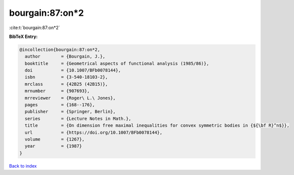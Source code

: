 bourgain:87:on*2
================

:cite:t:`bourgain:87:on*2`

**BibTeX Entry:**

.. code-block:: bibtex

   @incollection{bourgain:87:on*2,
     author        = {Bourgain, J.},
     booktitle     = {Geometrical aspects of functional analysis (1985/86)},
     doi           = {10.1007/BFb0078144},
     isbn          = {3-540-18103-2},
     mrclass       = {42B25 (42B15)},
     mrnumber      = {907693},
     mrreviewer    = {Roger\ L.\ Jones},
     pages         = {168--176},
     publisher     = {Springer, Berlin},
     series        = {Lecture Notes in Math.},
     title         = {On dimension free maximal inequalities for convex symmetric bodies in {${\bf R}^n$}},
     url           = {https://doi.org/10.1007/BFb0078144},
     volume        = {1267},
     year          = {1987}
   }

`Back to index <../By-Cite-Keys.html>`_
